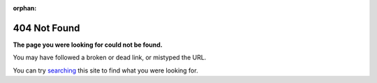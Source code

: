:orphan:

*************
404 Not Found
*************

**The page you were looking for could not be found.**

You may have followed a broken or dead link, or mistyped the URL.

You can try `searching <search.html>`__ this site to find what you were
looking for.

.. seealso::

   `HTTP 404 <https://en.wikipedia.org/wiki/HTTP_404>`__ in Wikipedia
